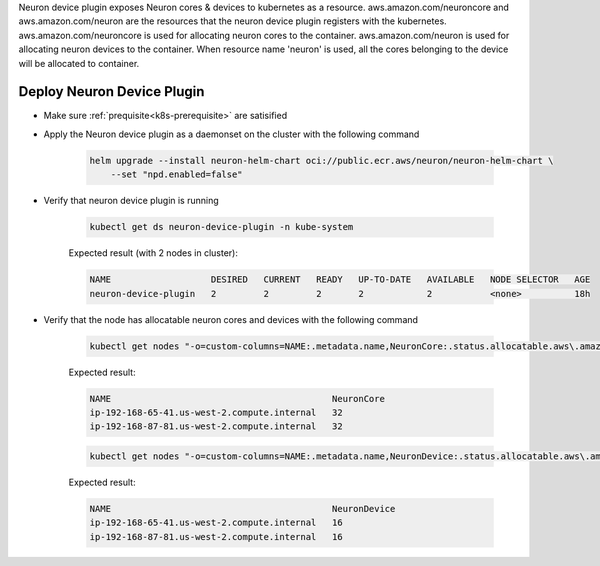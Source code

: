 .. _k8s-neuron-device-plugin:

Neuron device plugin exposes Neuron cores & devices to kubernetes as a resource. aws.amazon.com/neuroncore and aws.amazon.com/neuron are the resources that the neuron device plugin registers with the kubernetes. aws.amazon.com/neuroncore is used for allocating neuron cores to the container. aws.amazon.com/neuron is used for allocating neuron devices to the container. When resource name 'neuron' is used, all the cores belonging to the device will be allocated to container.

Deploy Neuron Device Plugin
~~~~~~~~~~~~~~~~~~~~~~~~~~~

* Make sure :ref:`prequisite<k8s-prerequisite>` are satisified
* Apply the Neuron device plugin as a daemonset on the cluster with the following command

    .. code:: bash

        helm upgrade --install neuron-helm-chart oci://public.ecr.aws/neuron/neuron-helm-chart \
            --set "npd.enabled=false"

* Verify that neuron device plugin is running

    .. code:: bash

        kubectl get ds neuron-device-plugin -n kube-system

    Expected result (with 2 nodes in cluster):

    .. code:: bash

        NAME                   DESIRED   CURRENT   READY   UP-TO-DATE   AVAILABLE   NODE SELECTOR   AGE
        neuron-device-plugin   2         2         2       2            2           <none>          18h

* Verify that the node has allocatable neuron cores and devices with the following command

    .. code:: bash

        kubectl get nodes "-o=custom-columns=NAME:.metadata.name,NeuronCore:.status.allocatable.aws\.amazon\.com/neuroncore"

    Expected result:

    .. code:: bash

        NAME                                          NeuronCore
        ip-192-168-65-41.us-west-2.compute.internal   32
        ip-192-168-87-81.us-west-2.compute.internal   32

    .. code:: bash

        kubectl get nodes "-o=custom-columns=NAME:.metadata.name,NeuronDevice:.status.allocatable.aws\.amazon\.com/neuron"  

    Expected result:

    .. code:: bash

        NAME                                          NeuronDevice
        ip-192-168-65-41.us-west-2.compute.internal   16
        ip-192-168-87-81.us-west-2.compute.internal   16
